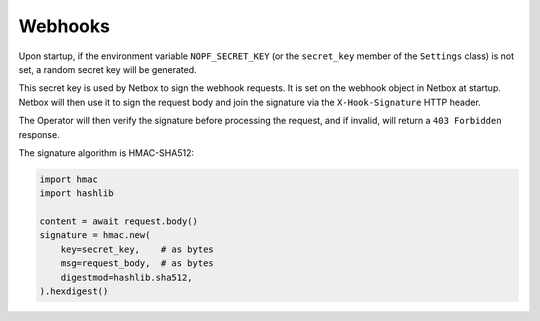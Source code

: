 Webhooks
========

Upon startup, if the environment variable ``NOPF_SECRET_KEY`` (or the
``secret_key`` member of the ``Settings`` class) is not set, a random secret key
will be generated.

This secret key is used by Netbox to sign the webhook requests. It is set on
the webhook object in Netbox at startup. Netbox will then use it to sign the
request body and join the signature via the ``X-Hook-Signature`` HTTP header.

The Operator will then verify the signature before processing the request, and
if invalid, will return a ``403 Forbidden`` response.

The signature algorithm is HMAC-SHA512:

.. code-block:: python

   import hmac
   import hashlib

   content = await request.body()
   signature = hmac.new(
       key=secret_key,    # as bytes
       msg=request_body,  # as bytes
       digestmod=hashlib.sha512,
   ).hexdigest()
